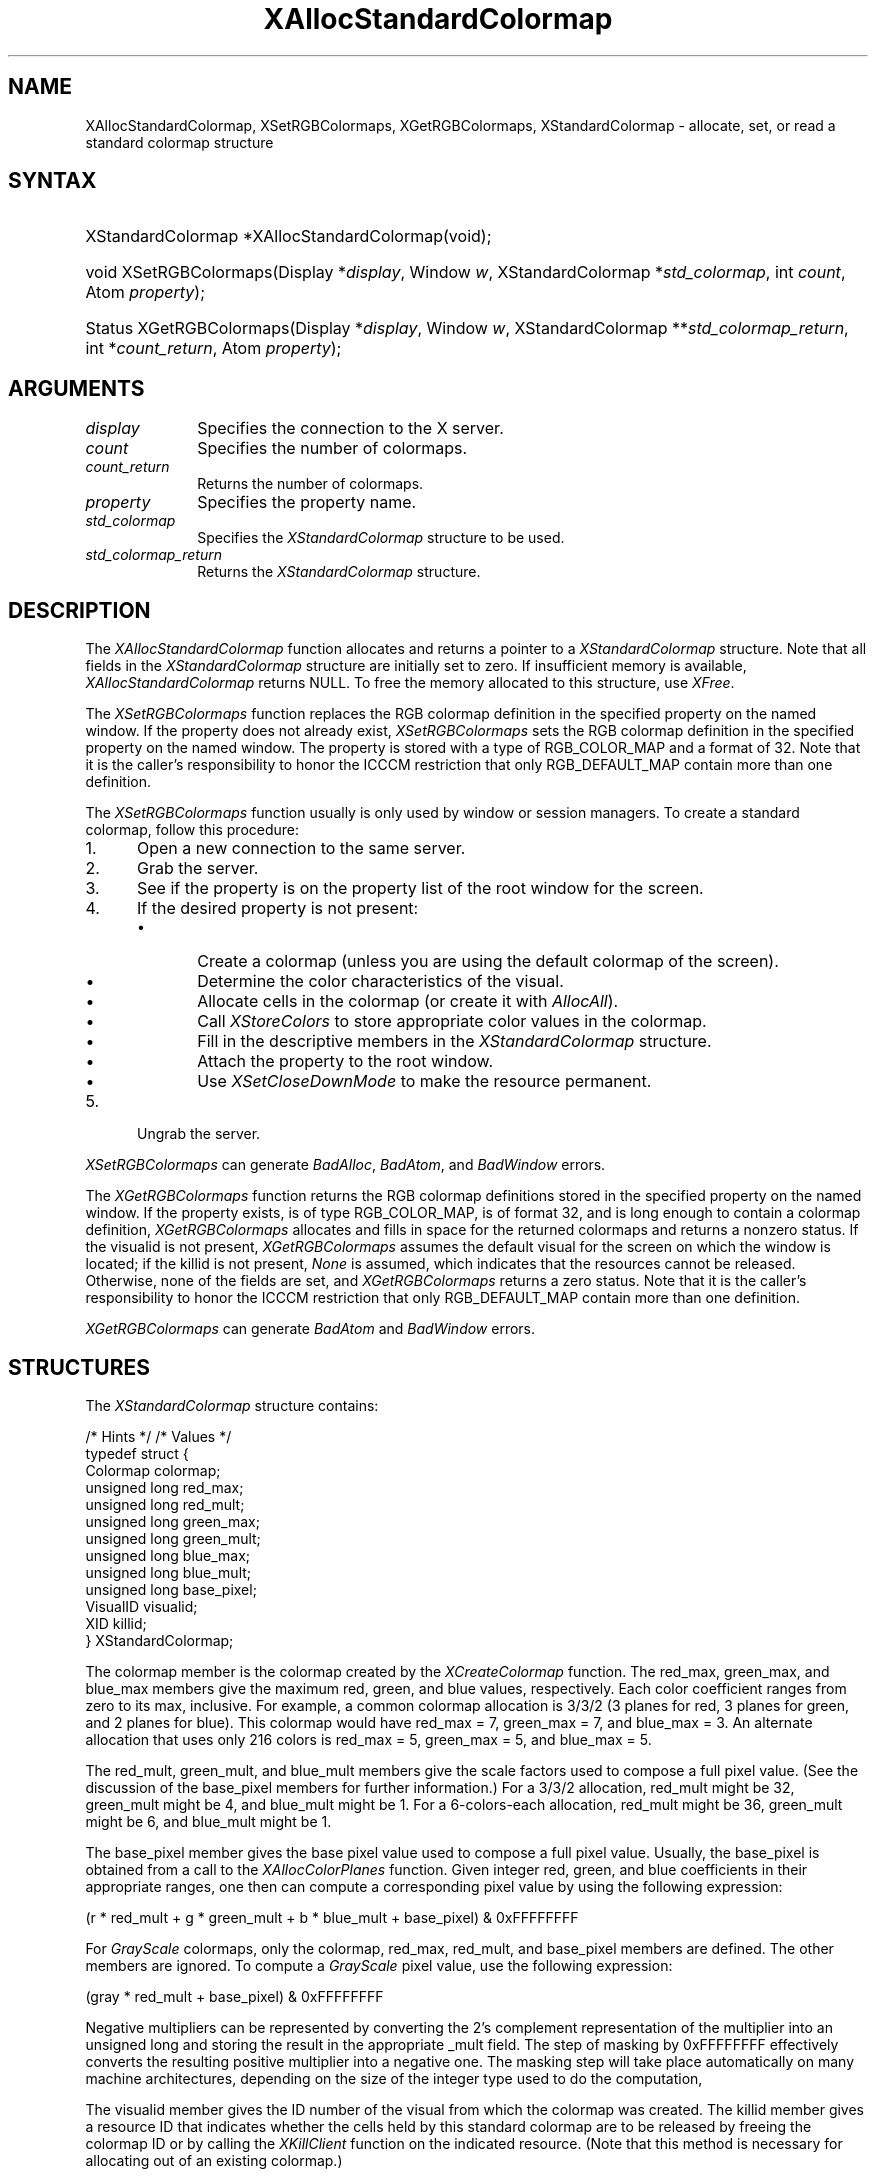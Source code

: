 '\" t
.\" Copyright \(co 1985, 1986, 1987, 1988, 1989, 1990, 1991, 1994, 1996 X Consortium
.\"
.\" Permission is hereby granted, free of charge, to any person obtaining
.\" a copy of this software and associated documentation files (the
.\" "Software"), to deal in the Software without restriction, including
.\" without limitation the rights to use, copy, modify, merge, publish,
.\" distribute, sublicense, and/or sell copies of the Software, and to
.\" permit persons to whom the Software is furnished to do so, subject to
.\" the following conditions:
.\"
.\" The above copyright notice and this permission notice shall be included
.\" in all copies or substantial portions of the Software.
.\"
.\" THE SOFTWARE IS PROVIDED "AS IS", WITHOUT WARRANTY OF ANY KIND, EXPRESS
.\" OR IMPLIED, INCLUDING BUT NOT LIMITED TO THE WARRANTIES OF
.\" MERCHANTABILITY, FITNESS FOR A PARTICULAR PURPOSE AND NONINFRINGEMENT.
.\" IN NO EVENT SHALL THE X CONSORTIUM BE LIABLE FOR ANY CLAIM, DAMAGES OR
.\" OTHER LIABILITY, WHETHER IN AN ACTION OF CONTRACT, TORT OR OTHERWISE,
.\" ARISING FROM, OUT OF OR IN CONNECTION WITH THE SOFTWARE OR THE USE OR
.\" OTHER DEALINGS IN THE SOFTWARE.
.\"
.\" Except as contained in this notice, the name of the X Consortium shall
.\" not be used in advertising or otherwise to promote the sale, use or
.\" other dealings in this Software without prior written authorization
.\" from the X Consortium.
.\"
.\" Copyright \(co 1985, 1986, 1987, 1988, 1989, 1990, 1991 by
.\" Digital Equipment Corporation
.\"
.\" Portions Copyright \(co 1990, 1991 by
.\" Tektronix, Inc.
.\"
.\" Permission to use, copy, modify and distribute this documentation for
.\" any purpose and without fee is hereby granted, provided that the above
.\" copyright notice appears in all copies and that both that copyright notice
.\" and this permission notice appear in all copies, and that the names of
.\" Digital and Tektronix not be used in in advertising or publicity pertaining
.\" to this documentation without specific, written prior permission.
.\" Digital and Tektronix makes no representations about the suitability
.\" of this documentation for any purpose.
.\" It is provided ``as is'' without express or implied warranty.
.\" 
.\"
.ds xT X Toolkit Intrinsics \- C Language Interface
.ds xW Athena X Widgets \- C Language X Toolkit Interface
.ds xL Xlib \- C Language X Interface
.ds xC Inter-Client Communication Conventions Manual
.na
.de Ds
.nf
.\\$1D \\$2 \\$1
.ft CW
.\".ps \\n(PS
.\".if \\n(VS>=40 .vs \\n(VSu
.\".if \\n(VS<=39 .vs \\n(VSp
..
.de De
.ce 0
.if \\n(BD .DF
.nr BD 0
.in \\n(OIu
.if \\n(TM .ls 2
.sp \\n(DDu
.fi
..
.de FD
.LP
.KS
.TA .5i 3i
.ta .5i 3i
.nf
..
.de FN
.fi
.KE
.LP
..
.de IN		\" send an index entry to the stderr
..
.de C{
.KS
.nf
.D
.\"
.\"	choose appropriate monospace font
.\"	the imagen conditional, 480,
.\"	may be changed to L if LB is too
.\"	heavy for your eyes...
.\"
.ie "\\*(.T"480" .ft L
.el .ie "\\*(.T"300" .ft L
.el .ie "\\*(.T"202" .ft PO
.el .ie "\\*(.T"aps" .ft CW
.el .ft R
.ps \\n(PS
.ie \\n(VS>40 .vs \\n(VSu
.el .vs \\n(VSp
..
.de C}
.DE
.R
..
.de Pn
.ie t \\$1\fB\^\\$2\^\fR\\$3
.el \\$1\fI\^\\$2\^\fP\\$3
..
.de ZN
.ie t \fB\^\\$1\^\fR\\$2
.el \fI\^\\$1\^\fP\\$2
..
.de hN
.ie t <\fB\\$1\fR>\\$2
.el <\fI\\$1\fP>\\$2
..
.de NT
.ne 7
.ds NO Note
.if \\n(.$>$1 .if !'\\$2'C' .ds NO \\$2
.if \\n(.$ .if !'\\$1'C' .ds NO \\$1
.ie n .sp
.el .sp 10p
.TB
.ce
\\*(NO
.ie n .sp
.el .sp 5p
.if '\\$1'C' .ce 99
.if '\\$2'C' .ce 99
.in +5n
.ll -5n
.R
..
.		\" Note End -- doug kraft 3/85
.de NE
.ce 0
.in -5n
.ll +5n
.ie n .sp
.el .sp 10p
..
.ny0
'\" t
.TH XAllocStandardColormap __libmansuffix__ __xorgversion__ "XLIB FUNCTIONS"
.SH NAME
XAllocStandardColormap, XSetRGBColormaps, XGetRGBColormaps, XStandardColormap \- allocate, set, or read a standard colormap structure
.SH SYNTAX
.HP
XStandardColormap *XAllocStandardColormap\^(void\^);
.HP
void XSetRGBColormaps\^(\^Display *\fIdisplay\fP, Window \fIw\fP,
XStandardColormap *\fIstd_colormap\fP,
int \fIcount\fP, Atom \fIproperty\fP\^);
.HP
Status XGetRGBColormaps\^(\^Display *\fIdisplay\fP, Window \fIw\fP,
XStandardColormap **\fIstd_colormap_return\fP, int *\fIcount_return\fP,
Atom \fIproperty\fP\^);
.SH ARGUMENTS
.IP \fIdisplay\fP 1i
Specifies the connection to the X server.
.ds Cn colormaps
.IP \fIcount\fP 1i
Specifies the number of \*(Cn.
.ds Cn colormaps
.IP \fIcount_return\fP 1i
Returns the number of \*(Cn.
.IP \fIproperty\fP 1i
Specifies the property name.
.IP \fIstd_colormap\fP 1i
Specifies the
.ZN XStandardColormap
structure to be used.
.IP \fIstd_colormap_return\fP 1i
Returns the
.ZN XStandardColormap
structure.
.SH DESCRIPTION
The
.ZN XAllocStandardColormap
function allocates and returns a pointer to a
.ZN XStandardColormap
structure.
Note that all fields in the
.ZN XStandardColormap
structure are initially set to zero.
If insufficient memory is available, 
.ZN XAllocStandardColormap
returns NULL.
To free the memory allocated to this structure,
use
.ZN XFree .
.LP
The 
.ZN XSetRGBColormaps 
function replaces the RGB colormap definition in the specified property 
on the named window.
If the property does not already exist,
.ZN XSetRGBColormaps
sets the RGB colormap definition in the specified property
on the named window.
The property is stored with a type of RGB_COLOR_MAP and a format of 32.
Note that it is the caller's responsibility to honor the ICCCM
restriction that only RGB_DEFAULT_MAP contain more than one definition.
.LP
The
.ZN XSetRGBColormaps
function usually is only used by window or session managers.
To create a standard colormap, 
follow this procedure:
.IP 1. 5
Open a new connection to the same server.
.IP 2. 5
Grab the server.
.IP 3. 5
See if the property is on the property list of the root window for the screen.
.IP 4. 5
If the desired property is not present:
.RS
.IP \(bu 5
Create a colormap (unless you are using the default colormap of the screen).
.IP \(bu 5
Determine the color characteristics of the visual.
.IP \(bu 5
Allocate cells in the colormap (or create it with
.ZN AllocAll ).
.IP \(bu 5
Call 
.ZN XStoreColors
to store appropriate color values in the colormap.
.IP \(bu 5
Fill in the descriptive members in the 
.ZN XStandardColormap
structure.
.IP \(bu 5
Attach the property to the root window.
.IP \(bu 5
Use
.ZN XSetCloseDownMode
to make the resource permanent.
.RE
.IP 5. 5
Ungrab the server.
.LP
.ZN XSetRGBColormaps
can generate
.ZN BadAlloc ,
.ZN BadAtom ,
and
.ZN BadWindow
errors.
.LP
The 
.ZN XGetRGBColormaps
function returns the RGB colormap definitions stored 
in the specified property on the named window.
If the property exists, is of type RGB_COLOR_MAP, is of format 32, 
and is long enough to contain a colormap definition,
.ZN XGetRGBColormaps
allocates and fills in space for the returned colormaps
and returns a nonzero status.
If the visualid is not present, 
.ZN XGetRGBColormaps 
assumes the default visual for the screen on which the window is located; 
if the killid is not present, 
.ZN None
is assumed, which indicates that the resources cannot be released.
Otherwise, 
none of the fields are set, and 
.ZN XGetRGBColormaps
returns a zero status.
Note that it is the caller's responsibility to honor the ICCCM
restriction that only RGB_DEFAULT_MAP contain more than one definition.
.LP
.ZN XGetRGBColormaps
can generate
.ZN BadAtom
and
.ZN BadWindow
errors.
.SH STRUCTURES
The
.ZN XStandardColormap
structure contains:
.LP
/\&* Hints */
.TS
lw(.5i) lw(2i) lw(1i).
T{
\&#define
T}	T{
.ZN ReleaseByFreeingColormap
T}	T{
( (XID) 1L)
T}
.TE
/\&* Values */
.IN "XStandardColormap" "" "@DEF@"
.Ds 0
typedef struct {
        Colormap colormap;
        unsigned long red_max;
        unsigned long red_mult;
        unsigned long green_max;
        unsigned long green_mult;
        unsigned long blue_max;
        unsigned long blue_mult;
        unsigned long base_pixel;
        VisualID visualid;
        XID killid;
} XStandardColormap;
.De
.LP
The colormap member is the colormap created by the
.ZN XCreateColormap
function.
The red_max, green_max, and blue_max members give the maximum
red, green, and blue values, respectively.  
Each color coefficient ranges from zero to its max, inclusive.  
For example,
a common colormap allocation is 3/3/2 (3 planes for red, 3
planes for green, and 2 planes for blue).  
This colormap would have red_max = 7, green_max = 7, 
and blue_max = 3.  
An alternate allocation that uses only 216 colors is red_max = 5, 
green_max = 5, and blue_max = 5.
.LP
The red_mult, green_mult, and blue_mult members give the
scale factors used to compose a full pixel value. 
(See the discussion of the base_pixel members for further information.)
For a 3/3/2 allocation, red_mult might be 32,
green_mult might be 4, and blue_mult might be 1.  
For a 6-colors-each allocation, red_mult might be 36, 
green_mult might be 6, and blue_mult might be 1.
.LP
The base_pixel member gives the base pixel value used to
compose a full pixel value.  
Usually, the base_pixel is obtained from a call to the 
.ZN XAllocColorPlanes
function.  
Given integer red, green, and blue coefficients in their appropriate 
ranges, one then can compute a corresponding pixel value by
using the following expression:
.LP
.Ds
.TA .5i 1.5i
.ta .5i 1.5i
(r * red_mult + g * green_mult + b * blue_mult + base_pixel) & 0xFFFFFFFF
.De
.LP
For 
.ZN GrayScale
colormaps, 
only the colormap, red_max, red_mult, 
and base_pixel members are defined. 
The other members are ignored.  
To compute a 
.ZN GrayScale 
pixel value, use the following expression:
.LP
.Ds
.TA .5i 1.5i
.ta .5i 1.5i
(gray * red_mult + base_pixel) & 0xFFFFFFFF
.De
.LP
Negative multipliers can be represented by converting the 2's
complement representation of the multiplier into an unsigned long and
storing the result in the appropriate _mult field.
The step of masking by 0xFFFFFFFF effectively converts the resulting
positive multiplier into a negative one.
The masking step will take place automatically on many machine architectures,
depending on the size of the integer type used to do the computation,
.LP
The visualid member gives the ID number of the visual from which the
colormap was created.
The killid member gives a resource ID that indicates whether
the cells held by this standard colormap are to be released 
by freeing the colormap ID or by calling the
.ZN XKillClient
function on the indicated resource.
(Note that this method is necessary for allocating out of an existing colormap.)
.LP
The properties containing the 
.ZN XStandardColormap 
information have 
the type RGB_COLOR_MAP.
.SH DIAGNOSTICS
.TP 1i
.ZN BadAlloc
The server failed to allocate the requested resource or server memory.
.TP 1i
.ZN BadAtom
A value for an Atom argument does not name a defined Atom.
.TP 1i
.ZN BadWindow
A value for a Window argument does not name a defined Window.
.SH "SEE ALSO"
XAllocColor(__libmansuffix__),
XCreateColormap(__libmansuffix__),
XFree(__libmansuffix__),
XSetCloseDownMode(__libmansuffix__)
.br
\fI\*(xL\fP
